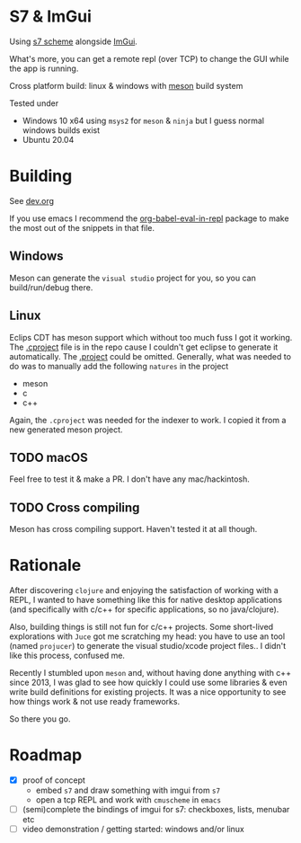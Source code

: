 * S7 & ImGui
  Using [[https://ccrma.stanford.edu/software/snd/snd/s7.html][s7 scheme]] alongside [[https://github.com/ocornut/imgui][ImGui]].

  What's more, you can get a remote repl (over TCP) to change the GUI while the app is running.

  Cross platform build: linux & windows with [[https://mesonbuild.com/][meson]] build system
  
  Tested under
  - Windows 10 x64
    using =msys2= for =meson= & =ninja= but I guess normal windows builds exist
  - Ubuntu 20.04

* Building
  See [[file:dev.org][dev.org]]
  
  If you use emacs I recommend the [[https://github.com/diadochos/org-babel-eval-in-repl][org-babel-eval-in-repl]] package to make the most out of the snippets in that file.

** Windows
   Meson can generate the =visual studio= project for you, so you can build/run/debug there.

** Linux
   Eclips CDT has meson support which without too much fuss I got it working. The [[file:.cproject][.cproject]] file is in the repo cause I couldn't get eclipse to generate it automatically. The [[file:.project][.project]] could be omitted. Generally, what was needed to do was to manually add the following =natures= in the project
   - meson
   - c
   - c++

   Again, the =.cproject= was needed for the indexer to work. I copied it from a new generated meson project.

** TODO macOS
   Feel free to test it & make a PR. I don't have any mac/hackintosh.

** TODO Cross compiling
   Meson has cross compiling support. Haven't tested it at all though.

* Rationale
  After discovering =clojure= and enjoying the satisfaction of working with a REPL, I wanted to have something like this for native desktop applications (and specifically with c/c++ for specific applications, so no java/clojure).

  Also, building things is still not fun for c/c++ projects. Some short-lived explorations with =Juce= got me scratching my head: you have to use an tool (named =projucer=) to generate the visual studio/xcode project files.. I didn't like this process, confused me.

  Recently I stumbled upon =meson= and, without having done anything with c++ since 2013, I was glad to see how quickly I could use some libraries & even write build definitions for existing projects. It was a nice opportunity to see how things work & not use ready frameworks.

  So there you go.

* Roadmap
  - [X] proof of concept
    - embed =s7= and draw something with imgui from =s7=
    - open a tcp REPL and work with =cmuscheme= in =emacs=
  - [ ] (semi)complete the bindings of imgui for s7: checkboxes, lists, menubar etc
  - [ ] video demonstration / getting started: windows and/or linux


